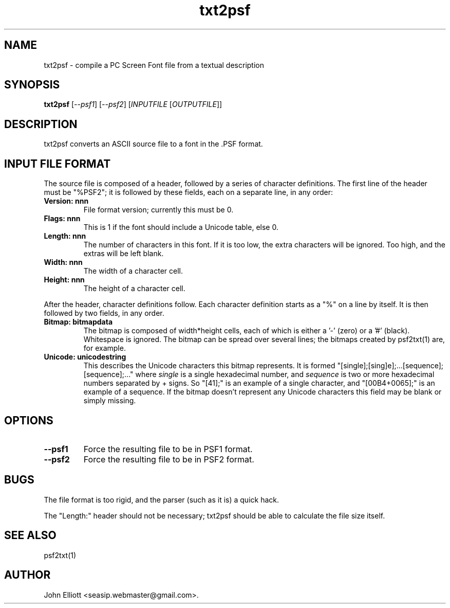 .\" -*- nroff -*-
.\"
.\" txt2psf.1: psf2txt man page
.\" Copyright (c) 2005, 2007 John Elliott
.\"
.\"
.\"
.\" psftools: Manipulate console fonts in the .PSF format
.\" Copyright (C) 2005, 2007  John Elliott
.\"
.\" This program is free software; you can redistribute it and/or modify
.\" it under the terms of the GNU General Public License as published by
.\" the Free Software Foundation; either version 2 of the License, or
.\" (at your option) any later version.
.\"
.\" This program is distributed in the hope that it will be useful,
.\" but WITHOUT ANY WARRANTY; without even the implied warranty of
.\" MERCHANTABILITY or FITNESS FOR A PARTICULAR PURPOSE.  See the
.\" GNU General Public License for more details.
.\"
.\" You should have received a copy of the GNU General Public License
.\" along with this program; if not, write to the Free Software
.\" Foundation, Inc., 675 Mass Ave, Cambridge, MA 02139, USA.
.\"
.TH txt2psf 1 "21 June, 2008" "Version 1.0.8" "PSF Tools"
.\"
.\"------------------------------------------------------------------
.\"
.SH NAME
txt2psf - compile a PC Screen Font file from a textual description
.\"
.\"------------------------------------------------------------------
.\"
.SH SYNOPSIS
.PD 0
.B txt2psf
.RI [ --psf1 ]
.RI [ --psf2 ]
.RI [ INPUTFILE 
.RI [ OUTPUTFILE ]]
.P
.PD 1
.\"
.\"------------------------------------------------------------------
.\"
.SH DESCRIPTION
.LP 
txt2psf converts an ASCII source file to a font in the .PSF format.
.\"
.\"------------------------------------------------------------------
.\"
.SH INPUT FILE FORMAT
.LP
The source file is composed of a header, followed by a series of 
character definitions. The first line of the header must be "%PSF2"; it
is followed by these fields, each on a separate line, in any order:
.TP
.B "Version: nnn"
File format version; currently this must be 0.
.TP
.B "Flags: nnn"
This is 1 if the font should include a Unicode table, else 0.
.TP
.B "Length: nnn"
The number of characters in this font. If it is too low, the extra 
characters will be ignored. Too high, and the extras will be left blank.
.TP
.B "Width: nnn"
The width of a character cell.
.TP
.B "Height: nnn"
The height of a character cell.
.LP
After the header, character definitions follow. Each character definition
starts as a "%" on a line by itself. It is then followed by two fields, in
any order.
.TP
.B "Bitmap: bitmapdata"
The bitmap is composed of width*height cells, each of which is either a '-' 
(zero) or a '#' (black). Whitespace is ignored. The bitmap can be 
spread over several lines; the bitmaps created by psf2txt(1) are, for example.
.TP
.B "Unicode: unicodestring"
This describes the Unicode characters this bitmap represents. It is formed 
"[single];[sing]e];...[sequence];[sequence];..." where 
.I single 
is a single hexadecimal number, and
.I sequence 
is two or more hexadecimal numbers separated by + signs. 
So "[41];" is an example of a single character, and "[00B4+0065];" 
is an example of a sequence. If the bitmap doesn't represent
any Unicode characters this field may be blank or simply missing.
.\"
.\"------------------------------------------------------------------
.\"
.SH OPTIONS
.TP
.B --psf1
Force the resulting file to be in PSF1 format.
.TP
.B --psf2
Force the resulting file to be in PSF2 format.
.\"
.\"------------------------------------------------------------------
.\"
.SH BUGS
.LP
The file format is too rigid, and the parser (such as it is) a quick hack.
.LP
The "Length:" header should not be necessary; txt2psf should be able to
calculate the file size itself.
.\"
.\"------------------------------------------------------------------
.\"
.SH SEE ALSO
psf2txt(1)
.\"
.\"------------------------------------------------------------------
.\"
.SH AUTHOR
John Elliott <seasip.webmaster@gmail.com>.
.PP
